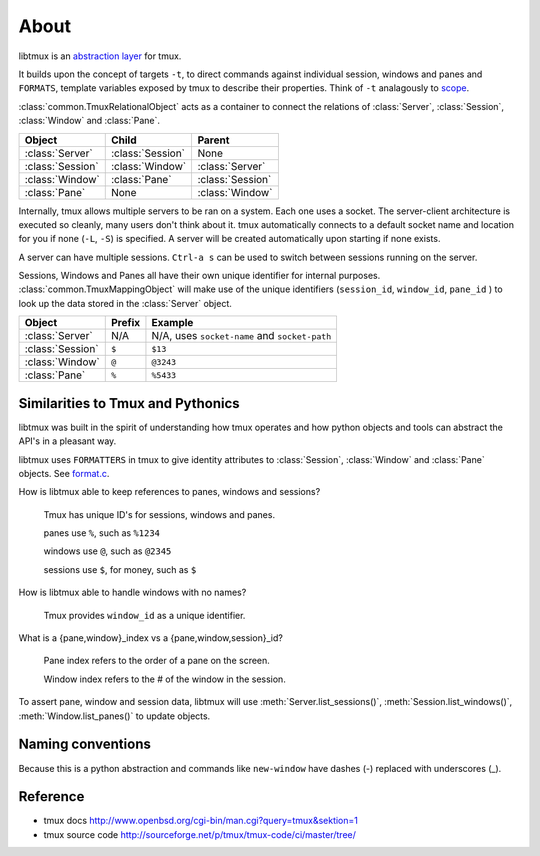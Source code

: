 .. _Internals:
.. _About:

=====
About
=====

.. seealso:: :ref:`api`

.. module:: libtmux

libtmux is an `abstraction layer`_ for tmux.

It builds upon the concept of targets ``-t``, to direct commands against
individual session, windows and panes and ``FORMATS``, template variables 
exposed by tmux to describe their properties. Think of ``-t`` analagously
to `scope`_.

:class:`common.TmuxRelationalObject` acts as a container to connect the
relations of :class:`Server`, :class:`Session`, :class:`Window` and
:class:`Pane`.

======================== ======================= =========================
Object                   Child                   Parent
======================== ======================= =========================
:class:`Server`          :class:`Session`        None
:class:`Session`         :class:`Window`         :class:`Server`
:class:`Window`          :class:`Pane`           :class:`Session`
:class:`Pane`            None                    :class:`Window`
======================== ======================= =========================

Internally, tmux allows multiple servers to be ran on a system. Each one
uses a socket. The server-client architecture is executed so cleanly,
many users don't think about it. tmux automatically connects to a default
socket name and location for you if none (``-L``, ``-S``) is specified.
A server will be created automatically upon starting if none exists.

A server can have multiple sessions. ``Ctrl-a s`` can be used to switch
between sessions running on the server.

Sessions, Windows and Panes all have their own unique identifier for
internal purposes. :class:`common.TmuxMappingObject` will make use of the
unique identifiers (``session_id``, ``window_id``, ``pane_id`` ) to look
up the data stored in the :class:`Server` object.

======================== ======================= =========================
Object                   Prefix                  Example
======================== ======================= =========================
:class:`Server`          N/A                     N/A, uses ``socket-name``
                                                 and ``socket-path``
:class:`Session`         ``$``                   ``$13``
:class:`Window`          ``@``                   ``@3243``           
:class:`Pane`            ``%``                   ``%5433``
======================== ======================= =========================

Similarities to Tmux and Pythonics
----------------------------------

libtmux was built in the spirit of understanding how tmux operates
and how python objects and tools can abstract the API's in a pleasant way.

libtmux uses ``FORMATTERS`` in tmux to give identity attributes to
:class:`Session`, :class:`Window` and :class:`Pane` objects. See
`format.c`_.

.. _format.c: https://github.com/tmux/tmux/blob/master/format.c

How is libtmux able to keep references to panes, windows and sessions?

    Tmux has unique ID's for sessions, windows and panes.

    panes use ``%``, such as ``%1234``

    windows use ``@``, such as ``@2345``

    sessions use ``$``, for money, such as ``$``

How is libtmux able to handle windows with no names?

    Tmux provides ``window_id`` as a unique identifier.

What is a {pane,window}_index vs a {pane,window,session}_id?

    Pane index refers to the order of a pane on the screen.

    Window index refers to the # of the window in the session.

To assert pane, window and session data, libtmux will use
:meth:`Server.list_sessions()`, :meth:`Session.list_windows()`,
:meth:`Window.list_panes()` to update objects.

Naming conventions
------------------

Because this is a python abstraction and commands like ``new-window``
have dashes (-) replaced with underscores (_).

Reference
---------

- tmux docs http://www.openbsd.org/cgi-bin/man.cgi?query=tmux&sektion=1
- tmux source code http://sourceforge.net/p/tmux/tmux-code/ci/master/tree/

.. _abstraction layer: http://en.wikipedia.org/wiki/Abstraction_layer
.. _scope: https://en.wikipedia.org/wiki/Variable_(computer_science)#Scope_and_extent
